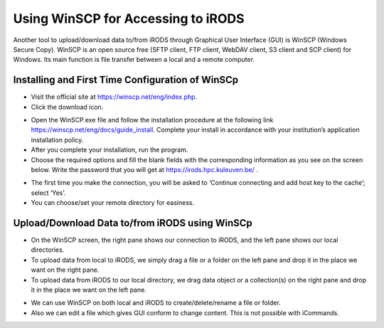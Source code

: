 .. _winscp_access_irods.rst:

Using WinSCP for Accessing to iRODS
===================================

Another tool to upload/download data to/from iRODS through Graphical User Interface (GUI) is WinSCP (Windows Secure Copy). WinSCP is an open source free (SFTP client, FTP client, WebDAV client, S3 client and SCP client) for Windows. Its main function is file transfer between a local and a remote computer.

Installing and First Time Configuration of WinSCp
-------------------------------------------------

- Visit the official site at https://winscp.net/eng/index.php.

- Click the download icon.

.. image:: winscp/winscp1.png

- Open the WinSCP.exe file and follow the installation procedure at the following link https://winscp.net/eng/docs/guide_install. Complete your install in accordance with your institution’s application installation policy.

- After you complete your installation, run the program.

- Choose the required options and fill the blank fields with the corresponding information as you see on the screen below. Write the password that you will get at https://irods.hpc.kuleuven.be/ .

.. image:: winscp/winscp2.png

- The first time you make the connection, you will be asked to ‘Continue connecting and add host key to the cache’; select ‘Yes’.

- You can choose/set your remote directory for easiness. 


.. image:: winscp/winscp2.png


Upload/Download Data to/from iRODS using WinSCp
-----------------------------------------------

- On the WinSCP screen, the right pane shows our connection to iRODS, and the left pane shows our local directories.

- To upload data from local to iRODS, we simply drag a file or a folder on the left pane and drop it in the place we want on the right pane.

- To upload data from iRODS to our local directory, we drag data object or a collection(s) on the right pane and drop it in the place we want on the left pane.

.. image:: winscp/winscp3.png

- We can use WinSCP on both local and iRODS to create/delete/rename a file or folder.

- Also we can edit a file which gives GUI conform to change content. This is not possible with iCommands. 